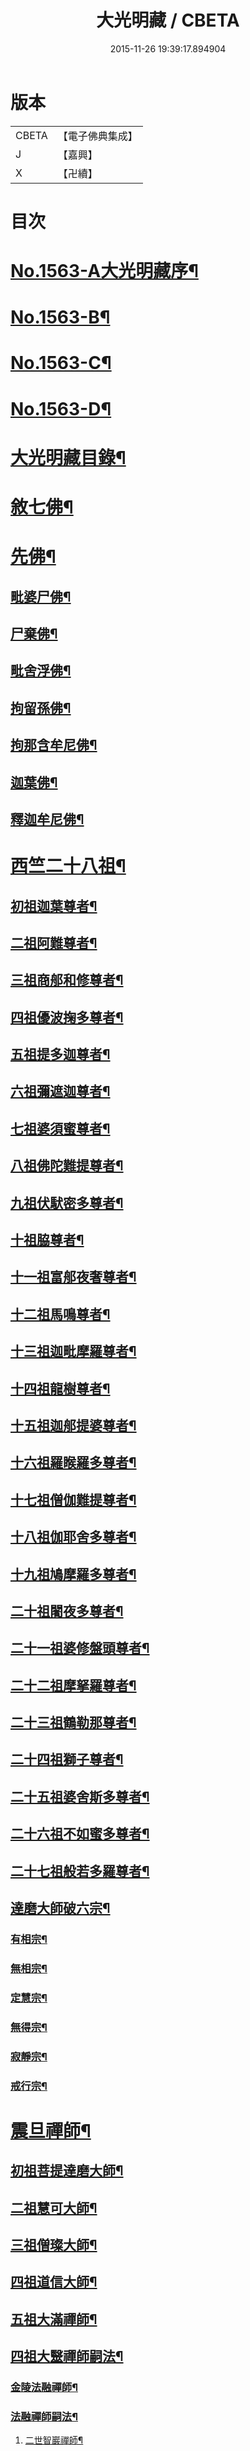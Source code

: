 #+TITLE: 大光明藏 / CBETA
#+DATE: 2015-11-26 19:39:17.894904
* 版本
 |     CBETA|【電子佛典集成】|
 |         J|【嘉興】    |
 |         X|【卍續】    |

* 目次
* [[file:KR6r0090_001.txt::001-0657a1][No.1563-A大光明藏序¶]]
* [[file:KR6r0090_001.txt::0657b3][No.1563-B¶]]
* [[file:KR6r0090_001.txt::0657b11][No.1563-C¶]]
* [[file:KR6r0090_001.txt::0657c10][No.1563-D¶]]
* [[file:KR6r0090_001.txt::0658a17][大光明藏目錄¶]]
* [[file:KR6r0090_001.txt::0660c8][敘七佛¶]]
* [[file:KR6r0090_001.txt::0660c14][先佛¶]]
** [[file:KR6r0090_001.txt::0660c15][毗婆尸佛¶]]
** [[file:KR6r0090_001.txt::0660c20][尸棄佛¶]]
** [[file:KR6r0090_001.txt::0661a3][毗舍浮佛¶]]
** [[file:KR6r0090_001.txt::0661a8][拘留孫佛¶]]
** [[file:KR6r0090_001.txt::0661a13][拘那含牟尼佛¶]]
** [[file:KR6r0090_001.txt::0661a18][迦葉佛¶]]
** [[file:KR6r0090_001.txt::0661b20][釋迦牟尼佛¶]]
* [[file:KR6r0090_001.txt::0661c20][西竺二十八祖¶]]
** [[file:KR6r0090_001.txt::0661c21][初祖迦葉尊者¶]]
** [[file:KR6r0090_001.txt::0662b6][二祖阿難尊者¶]]
** [[file:KR6r0090_001.txt::0662c4][三祖商郍和修尊者¶]]
** [[file:KR6r0090_001.txt::0662c12][四祖優波掬多尊者¶]]
** [[file:KR6r0090_001.txt::0663a10][五祖提多迦尊者¶]]
** [[file:KR6r0090_001.txt::0663a21][六祖彌遮迦尊者¶]]
** [[file:KR6r0090_001.txt::0663b10][七祖婆須蜜尊者¶]]
** [[file:KR6r0090_001.txt::0663b23][八祖佛陀難提尊者¶]]
** [[file:KR6r0090_001.txt::0663c11][九祖伏䭾密多尊者¶]]
** [[file:KR6r0090_001.txt::0663c18][十祖脇尊者¶]]
** [[file:KR6r0090_001.txt::0664a12][十一祖富郍夜奢尊者¶]]
** [[file:KR6r0090_001.txt::0664a22][十二祖馬鳴尊者¶]]
** [[file:KR6r0090_001.txt::0664b10][十三祖迦毗摩羅尊者¶]]
** [[file:KR6r0090_001.txt::0664b22][十四祖龍樹尊者¶]]
** [[file:KR6r0090_001.txt::0664c18][十五祖迦郍提婆尊者¶]]
** [[file:KR6r0090_001.txt::0665a15][十六祖羅睺羅多尊者¶]]
** [[file:KR6r0090_001.txt::0665b14][十七祖僧伽難提尊者¶]]
** [[file:KR6r0090_001.txt::0665c14][十八祖伽耶舍多尊者¶]]
** [[file:KR6r0090_001.txt::0665c23][十九祖鳩摩羅多尊者¶]]
** [[file:KR6r0090_001.txt::0666a19][二十祖闍夜多尊者¶]]
** [[file:KR6r0090_001.txt::0666b17][二十一祖婆修盤頭尊者¶]]
** [[file:KR6r0090_001.txt::0666c2][二十二祖摩拏羅尊者¶]]
** [[file:KR6r0090_001.txt::0666c24][二十三祖鶴勒那尊者¶]]
** [[file:KR6r0090_001.txt::0667a12][二十四祖獅子尊者¶]]
** [[file:KR6r0090_001.txt::0667b18][二十五祖婆舍斯多尊者¶]]
** [[file:KR6r0090_001.txt::0668a4][二十六祖不如蜜多尊者¶]]
** [[file:KR6r0090_001.txt::0668a19][二十七祖般若多羅尊者¶]]
** [[file:KR6r0090_001.txt::0668b21][達磨大師破六宗¶]]
*** [[file:KR6r0090_001.txt::0668b22][有相宗¶]]
*** [[file:KR6r0090_001.txt::0668c13][無相宗¶]]
*** [[file:KR6r0090_001.txt::0668c24][定慧宗¶]]
*** [[file:KR6r0090_001.txt::0669a7][無得宗¶]]
*** [[file:KR6r0090_001.txt::0669a14][寂靜宗¶]]
*** [[file:KR6r0090_001.txt::0669a20][戒行宗¶]]
* [[file:KR6r0090_001.txt::0669b20][震旦禪師¶]]
** [[file:KR6r0090_001.txt::0669b21][初祖菩提達磨大師¶]]
** [[file:KR6r0090_001.txt::0670a12][二祖慧可大師¶]]
** [[file:KR6r0090_001.txt::0670b5][三祖僧璨大師¶]]
** [[file:KR6r0090_001.txt::0670b11][四祖道信大師¶]]
** [[file:KR6r0090_001.txt::0670c4][五祖大滿禪師¶]]
** [[file:KR6r0090_001.txt::0671a18][四祖大毉禪師嗣法¶]]
*** [[file:KR6r0090_001.txt::0671a19][金陵法融禪師¶]]
*** [[file:KR6r0090_001.txt::0671c14][法融禪師嗣法¶]]
**** [[file:KR6r0090_001.txt::0671c15][二世智巖禪師¶]]
**** [[file:KR6r0090_001.txt::0671c24][三世慧方禪師]]
**** [[file:KR6r0090_001.txt::0672a6][四世法持禪師¶]]
**** [[file:KR6r0090_001.txt::0672a10][五世智威禪師¶]]
**** [[file:KR6r0090_001.txt::0672a18][六世慧忠禪師¶]]
**** [[file:KR6r0090_001.txt::0672b8][智威禪師嗣法¶]]
***** [[file:KR6r0090_001.txt::0672b9][宣州安國寺玄挺禪師¶]]
***** [[file:KR6r0090_001.txt::0672b14][舒州天柱山崇慧禪師¶]]
***** [[file:KR6r0090_001.txt::0672b23][杭州徑山道欽禪師¶]]
***** [[file:KR6r0090_001.txt::0672c8][杭州鳥窠道林禪師¶]]
** [[file:KR6r0090_001.txt::0672c19][五祖一世旁出¶]]
*** [[file:KR6r0090_001.txt::0672c20][北宗神秀禪師¶]]
*** [[file:KR6r0090_001.txt::0673a13][嵩岳慧安國師¶]]
*** [[file:KR6r0090_001.txt::0673b16][袁州蒙山道明禪師¶]]
*** [[file:KR6r0090_001.txt::0673c13][河北神秀禪師嗣法¶]]
**** [[file:KR6r0090_001.txt::0673c14][五臺山匡方禪師¶]]
**** [[file:KR6r0090_001.txt::0673c18][河中府條山智禪師¶]]
**** [[file:KR6r0090_001.txt::0673c23][兖州降魔藏禪師¶]]
**** [[file:KR6r0090_001.txt::0674a5][廣州道樹禪師¶]]
**** [[file:KR6r0090_001.txt::0674a11][淮南都梁山全植禪師¶]]
*** [[file:KR6r0090_001.txt::0674a15][前嵩嶽慧安國師嗣法¶]]
**** [[file:KR6r0090_001.txt::0674a16][洛京福先寺仁儉禪師¶]]
**** [[file:KR6r0090_001.txt::0674a20][嵩嶽破竈墮和尚¶]]
**** [[file:KR6r0090_001.txt::0674b8][嵩嶽元珪禪師¶]]
*** [[file:KR6r0090_001.txt::0675a12][前嵩山普寂禪師嗣法¶]]
**** [[file:KR6r0090_001.txt::0675a13][終南山惟政禪師¶]]
** [[file:KR6r0090_001.txt::0675b9][五祖大滿禪師嗣法¶]]
*** [[file:KR6r0090_001.txt::0675b10][六祖慧能大鑒禪師¶]]
** [[file:KR6r0090_001.txt::0675c24][六祖大鑒禪師嗣法]]
*** [[file:KR6r0090_001.txt::0676a2][廣州志道禪師¶]]
*** [[file:KR6r0090_001.txt::0676b18][廣州法性寺印宗禪師¶]]
*** [[file:KR6r0090_001.txt::0676c11][吉州青原山行思禪師¶]]
*** [[file:KR6r0090_001.txt::0677a17][南岳懷讓禪師¶]]
*** [[file:KR6r0090_001.txt::0677c4][溫州玄覺禪師¶]]
*** [[file:KR6r0090_001.txt::0678a6][司空山本淨禪師¶]]
*** [[file:KR6r0090_001.txt::0678b9][婺州玄策禪師¶]]
*** [[file:KR6r0090_001.txt::0678c5][南陽慧忠國師¶]]
*** [[file:KR6r0090_001.txt::0679b5][南岳懷讓禪師嗣法¶]]
**** [[file:KR6r0090_001.txt::0679b6][江西道一禪師¶]]
*** [[file:KR6r0090_001.txt::0680a10][江西道一禪師嗣法¶]]
**** [[file:KR6r0090_001.txt::0680a11][越州大珠慧海禪師¶]]
**** [[file:KR6r0090_001.txt::0681a6][洪州百丈山惟政禪師¶]]
**** [[file:KR6r0090_001.txt::0681b2][池州杉山智堅禪師¶]]
**** [[file:KR6r0090_001.txt::0681b22][澧州茗溪道行禪師¶]]
**** [[file:KR6r0090_001.txt::0681c18][撫州石鞏慧藏禪師¶]]
**** [[file:KR6r0090_001.txt::0682a21][朗州中邑洪恩禪師¶]]
**** [[file:KR6r0090_001.txt::0682b16][洪州百丈懷海禪師¶]]
**** [[file:KR6r0090_001.txt::0683a16][䖍州西堂智藏禪師¶]]
**** [[file:KR6r0090_001.txt::0683b10][京兆府章敬寺懷惲禪師¶]]
**** [[file:KR6r0090_001.txt::0683c7][信州鵝湖大義禪師¶]]
**** [[file:KR6r0090_001.txt::0684a8][伊闕伏牛山自在禪師¶]]
**** [[file:KR6r0090_001.txt::0684a23][幽州盤山寶積禪師¶]]
**** [[file:KR6r0090_002.txt::002-0684c11][毗陵芙蓉山大毓禪師¶]]
**** [[file:KR6r0090_002.txt::0685a7][蒲州麻谷山寶徹禪師¶]]
**** [[file:KR6r0090_002.txt::0685a23][杭州鹽官鎮國海昌院齊安禪師¶]]
**** [[file:KR6r0090_002.txt::0685b23][明州大梅山法常禪師¶]]
**** [[file:KR6r0090_002.txt::0686a6][湖南東寺如會禪師¶]]
**** [[file:KR6r0090_002.txt::0686b5][廬山歸宗寺智常禪師¶]]
**** [[file:KR6r0090_002.txt::0686c14][汾州無業禪師¶]]
**** [[file:KR6r0090_002.txt::0687a9][池州南泉普願禪師¶]]
**** [[file:KR6r0090_002.txt::0687c19][五毫山鄧隱峰禪師¶]]
**** [[file:KR6r0090_002.txt::0688a23][烏臼禪師¶]]
**** [[file:KR6r0090_002.txt::0688b9][潭州石霜大善禪師¶]]
**** [[file:KR6r0090_002.txt::0688b19][磁州馬頭峯神藏禪師¶]]
**** [[file:KR6r0090_002.txt::0688c4][洪州西山亮座主¶]]
**** [[file:KR6r0090_002.txt::0689a2][大陽和尚¶]]
**** [[file:KR6r0090_002.txt::0689a18][鎮州金牛禪師¶]]
**** [[file:KR6r0090_002.txt::0689b6][忻州打地禪師¶]]
**** [[file:KR6r0090_002.txt::0689b16][潭州華林善覺禪師¶]]
**** [[file:KR6r0090_002.txt::0689c6][袁州楊歧山甄叔禪師¶]]
**** [[file:KR6r0090_002.txt::0689c16][洪州水潦禪師¶]]
**** [[file:KR6r0090_002.txt::0690a9][浮盃禪師¶]]
**** [[file:KR6r0090_002.txt::0690b11][潭州龍山禪師¶]]
**** [[file:KR6r0090_002.txt::0690c10][襄州龐蘊居士¶]]
*** [[file:KR6r0090_002.txt::0691b13][百丈懷海禪師嗣法¶]]
**** [[file:KR6r0090_002.txt::0691b14][潭州溈山靈祐禪師¶]]
**** [[file:KR6r0090_002.txt::0692c7][洪州黃檗希運禪師¶]]
**** [[file:KR6r0090_002.txt::0693a21][杭州大慈寰中禪師¶]]
**** [[file:KR6r0090_002.txt::0693b18][天台平田普岸禪師¶]]
**** [[file:KR6r0090_002.txt::0693c10][筠州五峯常觀禪師¶]]
**** [[file:KR6r0090_002.txt::0693c24][潭州石霜山性空禪師¶]]
**** [[file:KR6r0090_002.txt::0694a14][福州長慶大安禪師¶]]
**** [[file:KR6r0090_002.txt::0694c10][福州古靈神讚禪師¶]]
**** [[file:KR6r0090_002.txt::0695a4][廣州和安通禪師¶]]
*** [[file:KR6r0090_002.txt::0695a15][前蒲州麻谷山寶徹禪師嗣法¶]]
**** [[file:KR6r0090_002.txt::0695a16][壽州良遂座主¶]]
*** [[file:KR6r0090_002.txt::0695b7][京兆章敬寺懷惲禪師嗣法¶]]
**** [[file:KR6r0090_002.txt::0695b8][京兆大薦福寺弘辯禪師¶]]
**** [[file:KR6r0090_002.txt::0696a6][福州龜山智真禪師¶]]
**** [[file:KR6r0090_002.txt::0696b4][金州橾禪師¶]]
**** [[file:KR6r0090_002.txt::0696b14][朗州東邑懷政禪師¶]]
*** [[file:KR6r0090_002.txt::0696c4][南泉普願禪師嗣法¶]]
**** [[file:KR6r0090_002.txt::0696c5][湖南長沙景岑禪師¶]]
**** [[file:KR6r0090_002.txt::0697a19][荊南白馬曇照禪師¶]]
**** [[file:KR6r0090_002.txt::0697b3][終南山雲際寺師祖禪師¶]]
**** [[file:KR6r0090_002.txt::0697b12][鄧州香嚴下堂義端禪師¶]]
**** [[file:KR6r0090_002.txt::0697b24][趙州觀音院從諗禪師¶]]
**** [[file:KR6r0090_002.txt::0698b15][衢州子湖岩利蹤禪師¶]]
**** [[file:KR6r0090_002.txt::0698c12][宣州刺史陸亘大夫¶]]
**** [[file:KR6r0090_002.txt::0699a11][池州甘贄行者¶]]
*** [[file:KR6r0090_002.txt::0699b7][永泰靈湍禪師嗣法¶]]
**** [[file:KR6r0090_002.txt::0699b8][五臺山秘魔岩和尚¶]]
**** [[file:KR6r0090_002.txt::0699b15][湖州祇林和尚¶]]
*** [[file:KR6r0090_002.txt::0699c2][幽州盤山寶積禪師嗣法¶]]
**** [[file:KR6r0090_002.txt::0699c3][鎮州普化和尚¶]]
*** [[file:KR6r0090_002.txt::0700a7][歸宗常禪師嗣法¶]]
**** [[file:KR6r0090_002.txt::0700a8][新羅大茅和尚¶]]
**** [[file:KR6r0090_002.txt::0700a16][五臺智通禪師¶]]
*** [[file:KR6r0090_002.txt::0700b6][前溈山靈祐禪師嗣法¶]]
**** [[file:KR6r0090_002.txt::0700b7][袁州仰山慧寂禪師¶]]
**** [[file:KR6r0090_002.txt::0701b4][鄧州香嚴智閑禪師¶]]
**** [[file:KR6r0090_002.txt::0702a11][杭州徑山洪諲禪師¶]]
**** [[file:KR6r0090_002.txt::0702c2][福州靈雲志勤禪師¶]]
**** [[file:KR6r0090_002.txt::0703a19][晉州霍山和尚¶]]
**** [[file:KR6r0090_002.txt::0703b5][襄州王敬初常侍¶]]
*** [[file:KR6r0090_002.txt::0703b22][前福州長慶大安禪師嗣法¶]]
**** [[file:KR6r0090_002.txt::0703b23][益州大隨法真禪師¶]]
**** [[file:KR6r0090_002.txt::0704a20][韶州靈樹如敏禪師¶]]
**** [[file:KR6r0090_002.txt::0704b18][泉州國歡慧日大師¶]]
**** [[file:KR6r0090_002.txt::0704c15][台州浮江和尚¶]]
**** [[file:KR6r0090_002.txt::0704c19][潞州淥水和尚¶]]
*** [[file:KR6r0090_002.txt::0705a2][前趙州從諗禪師嗣法¶]]
**** [[file:KR6r0090_002.txt::0705a3][洪州新興嚴陽尊者¶]]
**** [[file:KR6r0090_002.txt::0705a15][楊州光孝院慧覺禪師¶]]
**** [[file:KR6r0090_002.txt::0705b11][隴州國清院奉禪師¶]]
**** [[file:KR6r0090_002.txt::0705c8][杭州多福和尚¶]]
**** [[file:KR6r0090_002.txt::0705c18][益州西睦和尚¶]]
*** [[file:KR6r0090_002.txt::0706a4][前衢州子湖岩利蹤禪師嗣法¶]]
**** [[file:KR6r0090_002.txt::0706a5][台州勝光和尚¶]]
**** [[file:KR6r0090_002.txt::0706a11][漳州浮石和尚¶]]
**** [[file:KR6r0090_002.txt::0706a15][紫桐和尚¶]]
**** [[file:KR6r0090_002.txt::0706a20][日容和尚¶]]
*** [[file:KR6r0090_002.txt::0706b6][天龍和尚嗣法¶]]
**** [[file:KR6r0090_002.txt::0706b7][婺州金華山俱胝和尚¶]]
*** [[file:KR6r0090_002.txt::0706c2][前關南道常禪師嗣法¶]]
**** [[file:KR6r0090_002.txt::0706c3][襄州關南道吾和尚¶]]
*** [[file:KR6r0090_002.txt::0707a7][前高安大愚禪師嗣法¶]]
**** [[file:KR6r0090_002.txt::0707a8][筠州末山尼了然禪師¶]]
*** [[file:KR6r0090_003.txt::003-0707b4][前洪州黃檗山希運禪師嗣法¶]]
**** [[file:KR6r0090_003.txt::003-0707b5][鎮州臨濟義玄禪師¶]]
**** [[file:KR6r0090_003.txt::0708b14][睦州龍興寺道蹤禪師¶]]
**** [[file:KR6r0090_003.txt::0709a23][魏府大覺禪師¶]]
**** [[file:KR6r0090_003.txt::0709b21][河東聞喜裴相國¶]]
*** [[file:KR6r0090_003.txt::0710a7][臨濟義玄禪師嗣法¶]]
**** [[file:KR6r0090_003.txt::0710a8][魏府灌溪志閑禪師¶]]
**** [[file:KR6r0090_003.txt::0710b7][鎮州寶壽沼和尚¶]]
**** [[file:KR6r0090_003.txt::0710b18][鎮州三聖院慧然禪師¶]]
**** [[file:KR6r0090_003.txt::0710c19][魏府興化存獎禪師¶]]
**** [[file:KR6r0090_003.txt::0711b3][𣵠州紙衣克符和尚¶]]
*** [[file:KR6r0090_003.txt::0711b19][睦州陳尊宿嗣法¶]]
**** [[file:KR6r0090_003.txt::0711b20][睦州刺史陳操尚書¶]]
*** [[file:KR6r0090_003.txt::0711c16][魏府興化存獎禪師嗣法¶]]
**** [[file:KR6r0090_003.txt::0711c17][汝州寶應顒禪師¶]]
*** [[file:KR6r0090_003.txt::0712b3][前汝州南院顒禪師嗣法¶]]
**** [[file:KR6r0090_003.txt::0712b4][汝州風穴延昭禪師¶]]
*** [[file:KR6r0090_003.txt::0713b15][清原山行思禪師嗣法¶]]
**** [[file:KR6r0090_003.txt::0713b16][石頭希迁禪師¶]]
*** [[file:KR6r0090_003.txt::0713c8][石頭希迁禪師嗣法¶]]
**** [[file:KR6r0090_003.txt::0713c9][荊州天皇道悟禪師¶]]
**** [[file:KR6r0090_003.txt::0714a5][鄧州丹霞天然禪師¶]]
**** [[file:KR6r0090_003.txt::0714c7][澧州藥山惟儼禪師¶]]
*** [[file:KR6r0090_003.txt::0715b19][荊州天皇道悟禪師嗣法¶]]
**** [[file:KR6r0090_003.txt::0715b20][澧州龍潭崇信禪師¶]]
*** [[file:KR6r0090_003.txt::0716a4][澧州藥山惟儼禪師嗣法¶]]
**** [[file:KR6r0090_003.txt::0716a5][華亭舡子德誠禪師¶]]
**** [[file:KR6r0090_003.txt::0716a21][鄂州百顏明哲禪師¶]]
*** [[file:KR6r0090_003.txt::0716b11][華亭舡子德誠禪師嗣法¶]]
**** [[file:KR6r0090_003.txt::0716b12][澧州夾山善會禪師¶]]
*** [[file:KR6r0090_003.txt::0717a24][前朗州德山宣鑒禪師嗣法¶]]
**** [[file:KR6r0090_003.txt::0717a24][鄂州岩頭全奯禪師]]
**** [[file:KR6r0090_003.txt::0718a11][福州雪峰義存禪師¶]]
**** [[file:KR6r0090_003.txt::0718c4][泉州瓦棺和尚¶]]
*** [[file:KR6r0090_003.txt::0718c13][前澧州夾山善會禪師嗣法¶]]
**** [[file:KR6r0090_003.txt::0718c14][澧州樂普山元安禪師¶]]
*** [[file:KR6r0090_003.txt::0719a17][袁州洞山良价禪師嗣法¶]]
**** [[file:KR6r0090_003.txt::0719a18][澧州欽山文邃禪師¶]]
*** [[file:KR6r0090_003.txt::0719c6][福州雪峰義存禪師嗣法¶]]
**** [[file:KR6r0090_003.txt::0719c7][福州長生山皎然禪師¶]]
*** [[file:KR6r0090_003.txt::0720a15][汾州太子善昭禪師嗣法¶]]
**** [[file:KR6r0090_003.txt::0720a16][南昌西山翠嵓守芝禪師¶]]
*** [[file:KR6r0090_003.txt::0721a20][汝州葉縣歸省禪師嗣法¶]]
**** [[file:KR6r0090_003.txt::0721a21][舒州浮山法遠禪師¶]]
*** [[file:KR6r0090_003.txt::0721c23][潭州石霜楚圓禪師嗣法¶]]
**** [[file:KR6r0090_003.txt::0721c24][袁州楊岐山方會禪師¶]]
**** [[file:KR6r0090_003.txt::0722b16][洪州黃龍慧南禪師¶]]
*** [[file:KR6r0090_003.txt::0723b4][袁州楊岐山方會禪師嗣法¶]]
**** [[file:KR6r0090_003.txt::0723b5][舒州海會白雲守端禪師¶]]
*** [[file:KR6r0090_003.txt::0723c18][黃龍慧南禪師嗣法¶]]
**** [[file:KR6r0090_003.txt::0723c19][洪州泐潭真淨克文禪師¶]]
*** [[file:KR6r0090_003.txt::0724b23][舒州海會白雲守端禪師嗣法¶]]
**** [[file:KR6r0090_003.txt::0724b24][蘄州五祖法演禪師¶]]
*** [[file:KR6r0090_003.txt::0725a8][蘄州五祖法演禪師嗣法¶]]
**** [[file:KR6r0090_003.txt::0725a9][成都昭覺克勤禪師¶]]
**** [[file:KR6r0090_003.txt::0725b24][舒州龍門清遠禪師]]
*** [[file:KR6r0090_003.txt::0726a9][成都昭覺克勤禪師嗣法¶]]
**** [[file:KR6r0090_003.txt::0726a10][臨安徑山宗杲禪師¶]]
* [[file:KR6r0090_003.txt::0727a19][No.1563-E¶]]
* [[file:KR6r0090_003.txt::0727b8][No.1563-F¶]]
* 卷
** [[file:KR6r0090_001.txt][大光明藏 1]]
** [[file:KR6r0090_002.txt][大光明藏 2]]
** [[file:KR6r0090_003.txt][大光明藏 3]]
